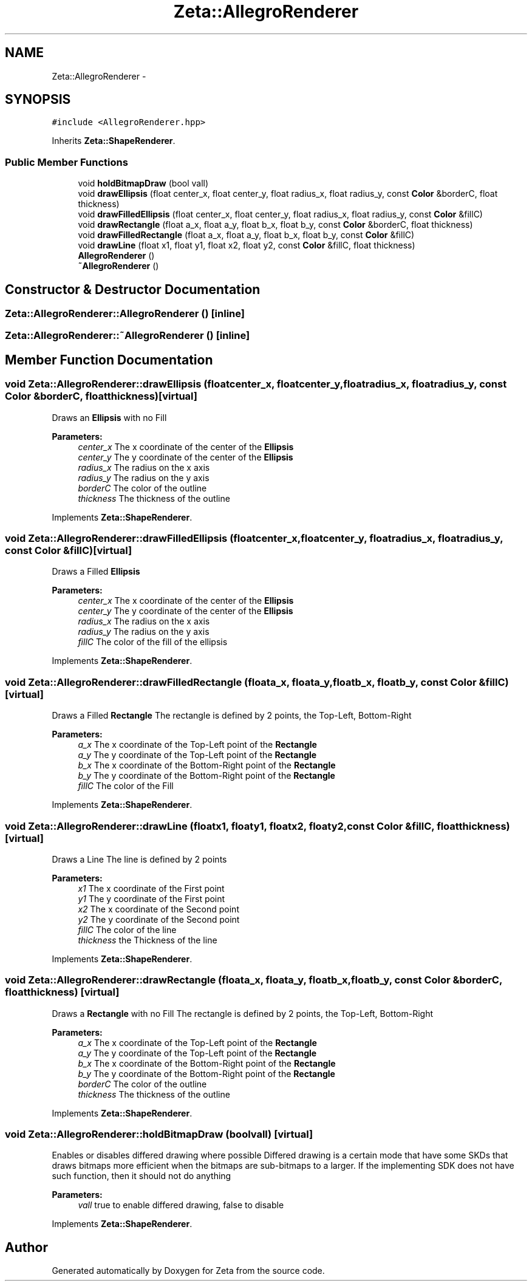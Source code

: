 .TH "Zeta::AllegroRenderer" 3 "Wed Feb 10 2016" "Zeta" \" -*- nroff -*-
.ad l
.nh
.SH NAME
Zeta::AllegroRenderer \- 
.SH SYNOPSIS
.br
.PP
.PP
\fC#include <AllegroRenderer\&.hpp>\fP
.PP
Inherits \fBZeta::ShapeRenderer\fP\&.
.SS "Public Member Functions"

.in +1c
.ti -1c
.RI "void \fBholdBitmapDraw\fP (bool vall)"
.br
.ti -1c
.RI "void \fBdrawEllipsis\fP (float center_x, float center_y, float radius_x, float radius_y, const \fBColor\fP &borderC, float thickness)"
.br
.ti -1c
.RI "void \fBdrawFilledEllipsis\fP (float center_x, float center_y, float radius_x, float radius_y, const \fBColor\fP &fillC)"
.br
.ti -1c
.RI "void \fBdrawRectangle\fP (float a_x, float a_y, float b_x, float b_y, const \fBColor\fP &borderC, float thickness)"
.br
.ti -1c
.RI "void \fBdrawFilledRectangle\fP (float a_x, float a_y, float b_x, float b_y, const \fBColor\fP &fillC)"
.br
.ti -1c
.RI "void \fBdrawLine\fP (float x1, float y1, float x2, float y2, const \fBColor\fP &fillC, float thickness)"
.br
.ti -1c
.RI "\fBAllegroRenderer\fP ()"
.br
.ti -1c
.RI "\fB~AllegroRenderer\fP ()"
.br
.in -1c
.SH "Constructor & Destructor Documentation"
.PP 
.SS "Zeta::AllegroRenderer::AllegroRenderer ()\fC [inline]\fP"

.SS "Zeta::AllegroRenderer::~AllegroRenderer ()\fC [inline]\fP"

.SH "Member Function Documentation"
.PP 
.SS "void Zeta::AllegroRenderer::drawEllipsis (floatcenter_x, floatcenter_y, floatradius_x, floatradius_y, const \fBColor\fP &borderC, floatthickness)\fC [virtual]\fP"
Draws an \fBEllipsis\fP with no Fill 
.PP
\fBParameters:\fP
.RS 4
\fIcenter_x\fP The x coordinate of the center of the \fBEllipsis\fP 
.br
\fIcenter_y\fP The y coordinate of the center of the \fBEllipsis\fP 
.br
\fIradius_x\fP The radius on the x axis 
.br
\fIradius_y\fP The radius on the y axis 
.br
\fIborderC\fP The color of the outline 
.br
\fIthickness\fP The thickness of the outline 
.RE
.PP

.PP
Implements \fBZeta::ShapeRenderer\fP\&.
.SS "void Zeta::AllegroRenderer::drawFilledEllipsis (floatcenter_x, floatcenter_y, floatradius_x, floatradius_y, const \fBColor\fP &fillC)\fC [virtual]\fP"
Draws a Filled \fBEllipsis\fP 
.PP
\fBParameters:\fP
.RS 4
\fIcenter_x\fP The x coordinate of the center of the \fBEllipsis\fP 
.br
\fIcenter_y\fP The y coordinate of the center of the \fBEllipsis\fP 
.br
\fIradius_x\fP The radius on the x axis 
.br
\fIradius_y\fP The radius on the y axis 
.br
\fIfillC\fP The color of the fill of the ellipsis 
.RE
.PP

.PP
Implements \fBZeta::ShapeRenderer\fP\&.
.SS "void Zeta::AllegroRenderer::drawFilledRectangle (floata_x, floata_y, floatb_x, floatb_y, const \fBColor\fP &fillC)\fC [virtual]\fP"
Draws a Filled \fBRectangle\fP The rectangle is defined by 2 points, the Top-Left, Bottom-Right 
.PP
\fBParameters:\fP
.RS 4
\fIa_x\fP The x coordinate of the Top-Left point of the \fBRectangle\fP 
.br
\fIa_y\fP The y coordinate of the Top-Left point of the \fBRectangle\fP 
.br
\fIb_x\fP The x coordinate of the Bottom-Right point of the \fBRectangle\fP 
.br
\fIb_y\fP The y coordinate of the Bottom-Right point of the \fBRectangle\fP 
.br
\fIfillC\fP The color of the Fill 
.RE
.PP

.PP
Implements \fBZeta::ShapeRenderer\fP\&.
.SS "void Zeta::AllegroRenderer::drawLine (floatx1, floaty1, floatx2, floaty2, const \fBColor\fP &fillC, floatthickness)\fC [virtual]\fP"
Draws a Line The line is defined by 2 points 
.PP
\fBParameters:\fP
.RS 4
\fIx1\fP The x coordinate of the First point 
.br
\fIy1\fP The y coordinate of the First point 
.br
\fIx2\fP The x coordinate of the Second point 
.br
\fIy2\fP The y coordinate of the Second point 
.br
\fIfillC\fP The color of the line 
.br
\fIthickness\fP the Thickness of the line 
.RE
.PP

.PP
Implements \fBZeta::ShapeRenderer\fP\&.
.SS "void Zeta::AllegroRenderer::drawRectangle (floata_x, floata_y, floatb_x, floatb_y, const \fBColor\fP &borderC, floatthickness)\fC [virtual]\fP"
Draws a \fBRectangle\fP with no Fill The rectangle is defined by 2 points, the Top-Left, Bottom-Right 
.PP
\fBParameters:\fP
.RS 4
\fIa_x\fP The x coordinate of the Top-Left point of the \fBRectangle\fP 
.br
\fIa_y\fP The y coordinate of the Top-Left point of the \fBRectangle\fP 
.br
\fIb_x\fP The x coordinate of the Bottom-Right point of the \fBRectangle\fP 
.br
\fIb_y\fP The y coordinate of the Bottom-Right point of the \fBRectangle\fP 
.br
\fIborderC\fP The color of the outline 
.br
\fIthickness\fP The thickness of the outline 
.RE
.PP

.PP
Implements \fBZeta::ShapeRenderer\fP\&.
.SS "void Zeta::AllegroRenderer::holdBitmapDraw (boolvall)\fC [virtual]\fP"
Enables or disables differed drawing where possible Differed drawing is a certain mode that have some SKDs that draws bitmaps more efficient when the bitmaps are sub-bitmaps to a larger\&. If the implementing SDK does not have such function, then it should not do anything 
.PP
\fBParameters:\fP
.RS 4
\fIvall\fP true to enable differed drawing, false to disable 
.RE
.PP

.PP
Implements \fBZeta::ShapeRenderer\fP\&.

.SH "Author"
.PP 
Generated automatically by Doxygen for Zeta from the source code\&.
